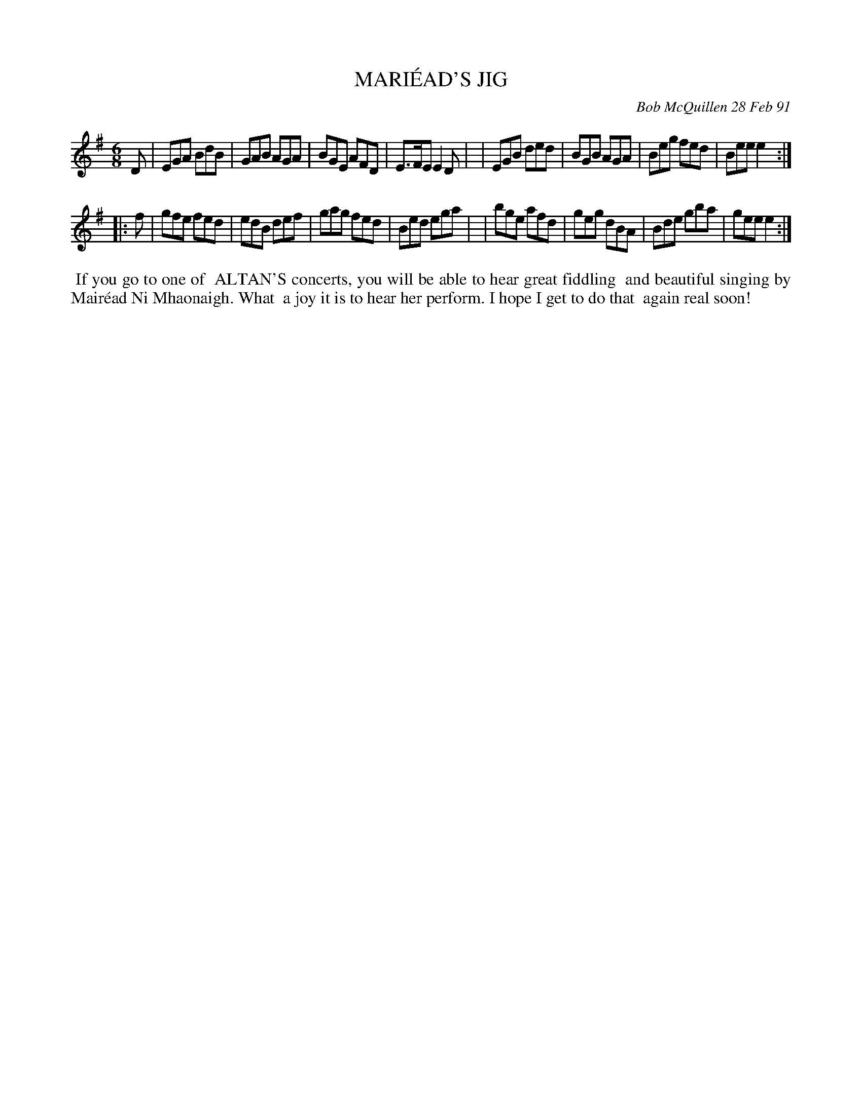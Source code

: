 X: 08069
T: MARI\'EAD'S JIG
C: Bob McQuillen 28 Feb 91
B: Bob's Note Book 8 #69
%R: jig
Z: 2021 John Chambers <jc:trillian.mit.edu>
M: 6/8
L: 1/8
K: Em
D \
| EGA BdB | GAB AGA | BGE AFD | E>FE E2D |\
| EGB ded | BGB AGA | Beg fed | Bee e2 :|
|: f \
| gfe fed | edB def | gag fed | Bed ega |\
| bge afd | geg dBA | Bde gba | gee e2 :|
%%begintext align
%% If you go to one of
%% ALTAN'S concerts, you will be able to hear great fiddling
%% and beautiful singing by Mair\'ead Ni Mhaonaigh. What
%% a joy it is to hear her perform. I hope I get to do that
%% again real soon!
%%endtext
